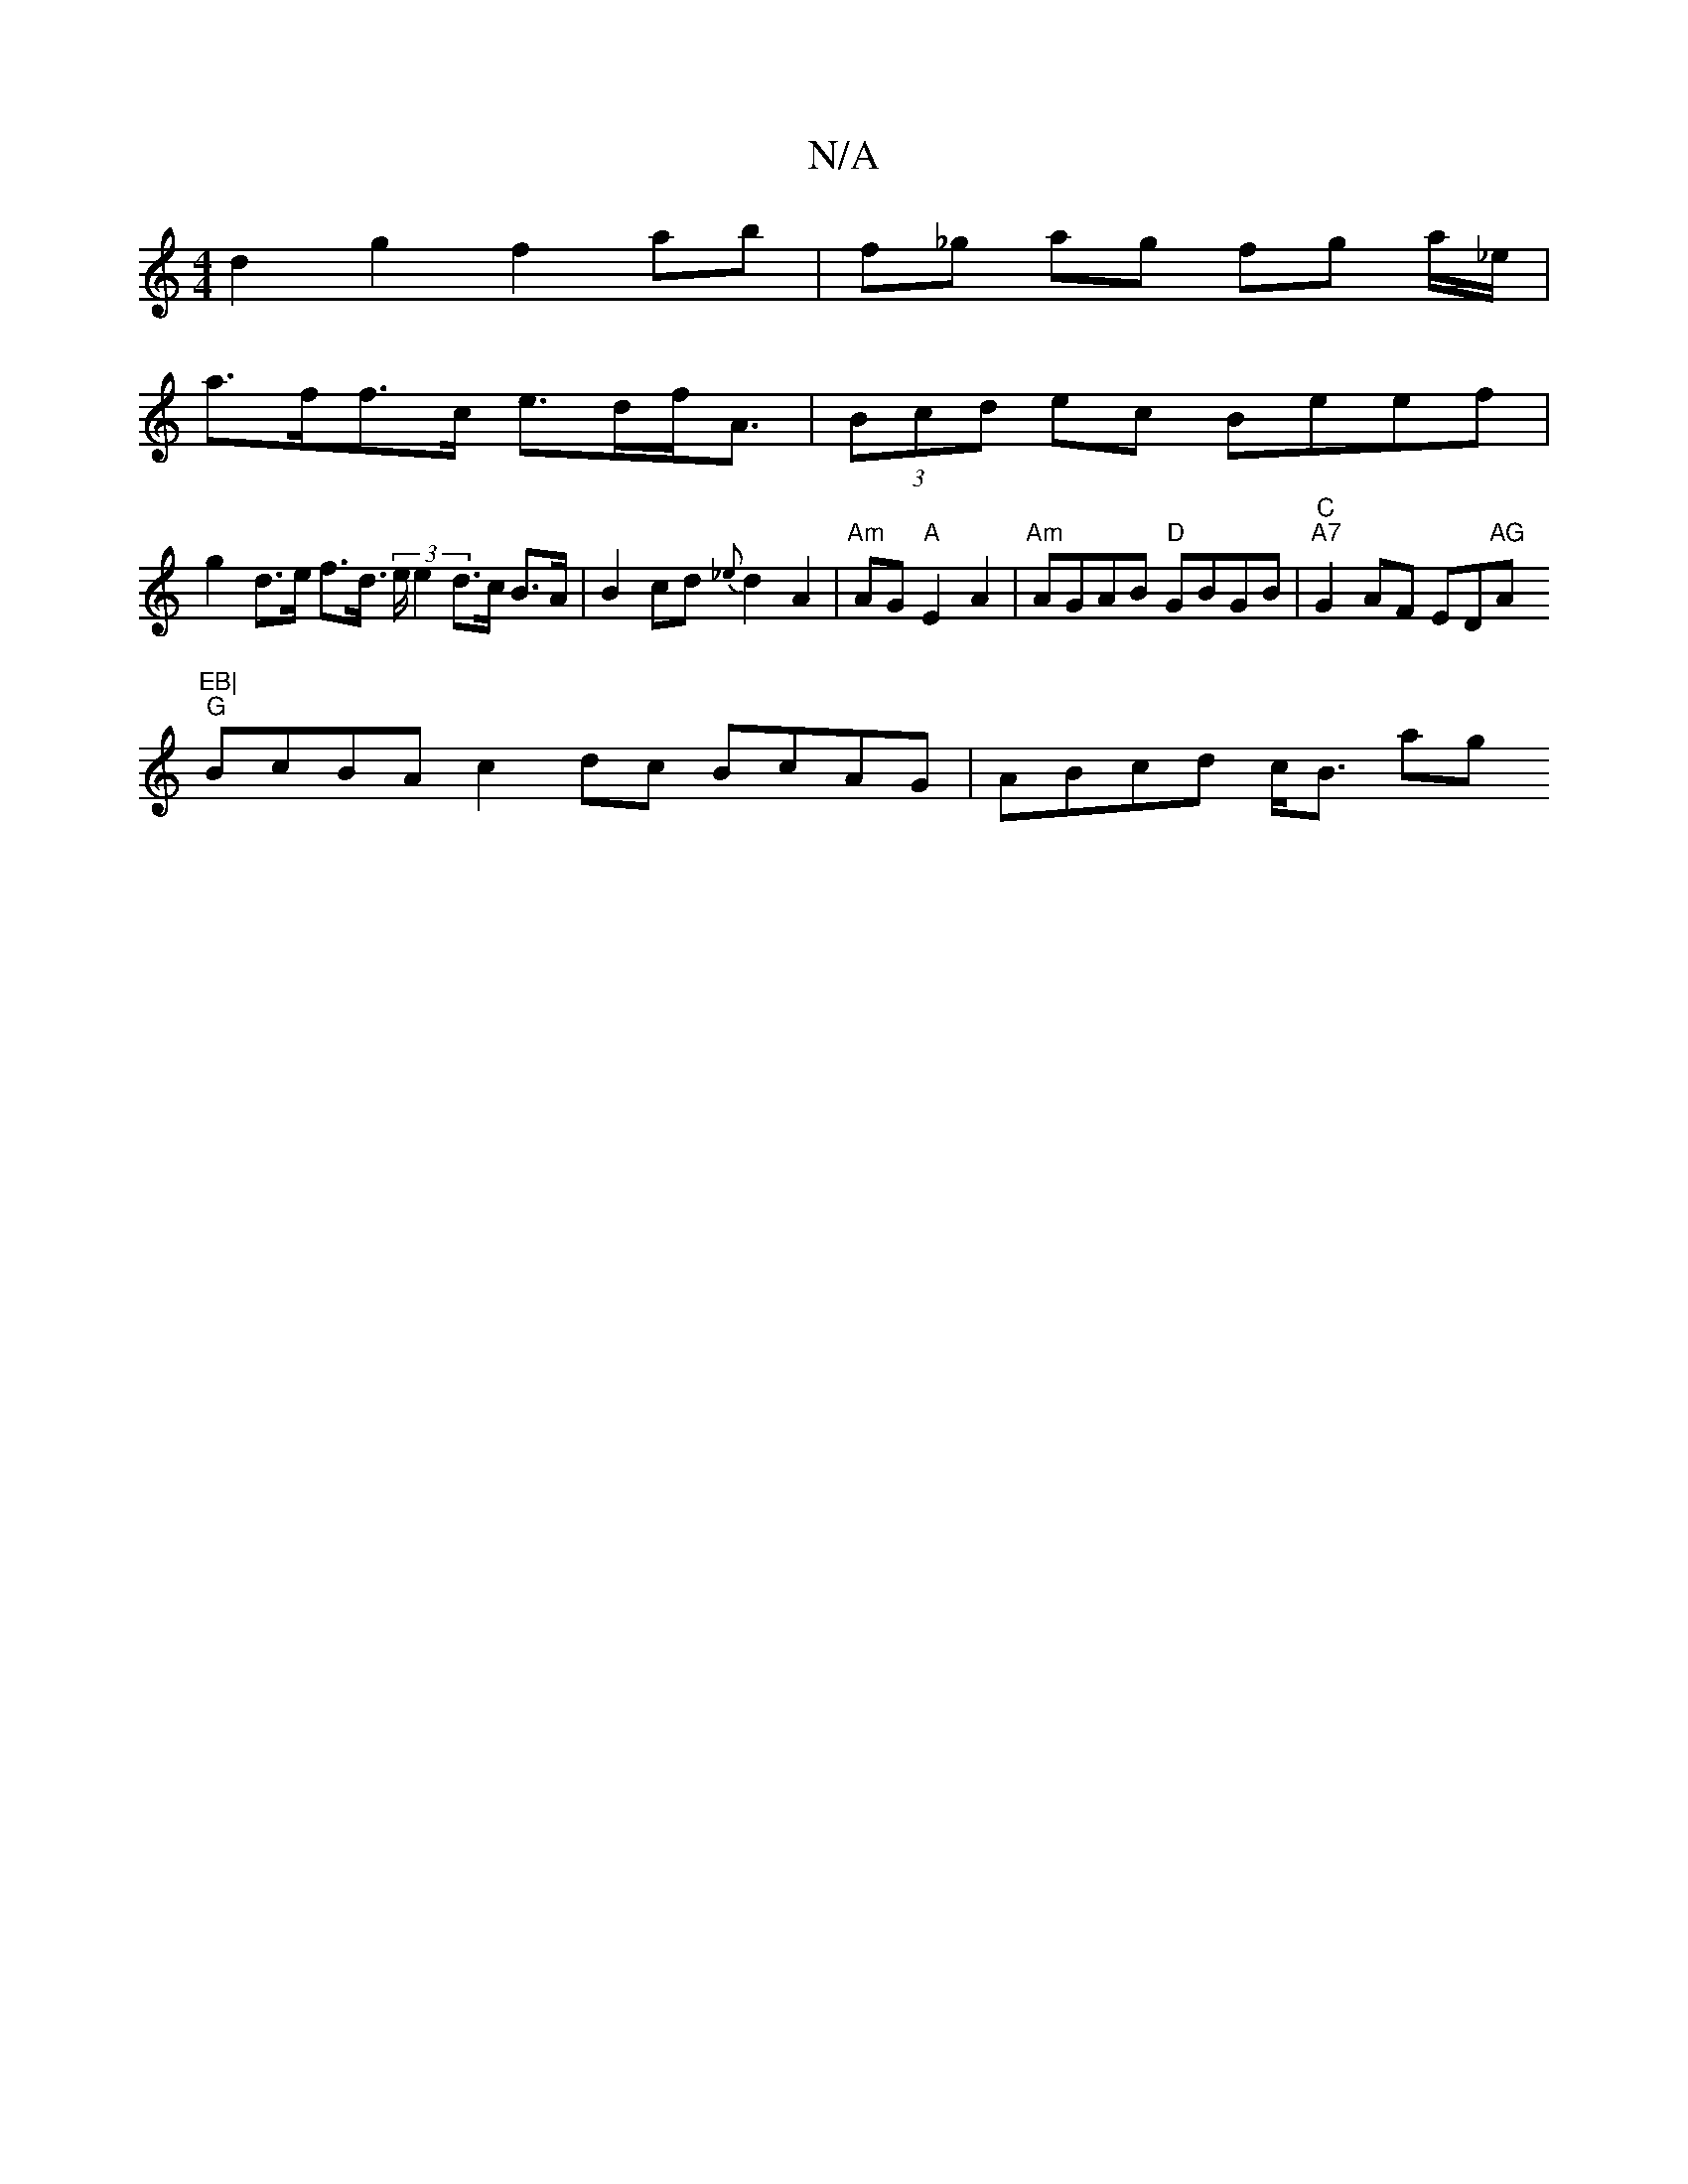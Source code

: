 X:1
T:N/A
M:4/4
R:N/A
K:Cmajor
d2 g2 f2 ab | f_g ag fg a/_e/|
a>ff>c e>df<A | (3Bcd ec Beef |
g2 d>e f>d (3>e e2 d>c B>A | B2 cd {_e}d2 A2 |"Am"AG "A"E2 A2 | "Am"AGAB "D"GBGB|"C""A7"G2AF ED"AG"A"EB|
"G"BcBA c2dc BcAG| ABcd c<B (3ag